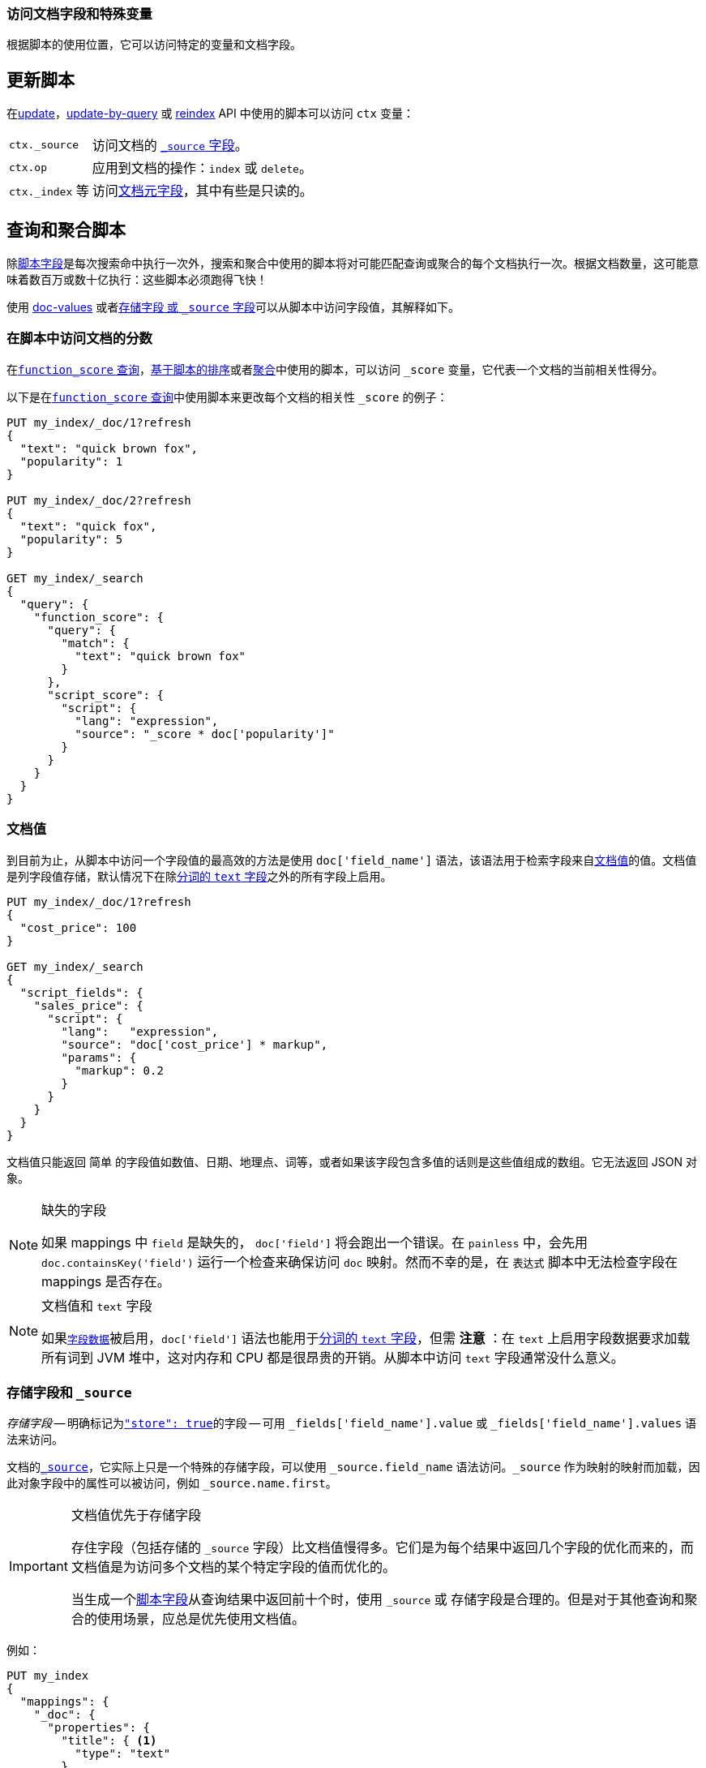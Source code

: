 [[modules-scripting-fields]]
=== 访问文档字段和特殊变量

根据脚本的使用位置，它可以访问特定的变量和文档字段。

[float]
== 更新脚本

在<<docs-update,update>>，<<docs-update-by-query,update-by-query>> 或 <<docs-reindex,reindex>> API 中使用的脚本可以访问 `ctx` 变量：

[horizontal]
`ctx._source`::     访问文档的 <<mapping-source-field,`_source` 字段>>。
`ctx.op`::          应用到文档的操作：`index` 或 `delete`。
`ctx._index` 等::  访问<<mapping-fields,文档元字段>>，其中有些是只读的。

[float]
== 查询和聚合脚本

除<<search-request-script-fields,脚本字段>>是每次搜索命中执行一次外，搜索和聚合中使用的脚本将对可能匹配查询或聚合的每个文档执行一次。根据文档数量，这可能意味着数百万或数十亿执行：这些脚本必须跑得飞快！

使用 <<modules-scripting-doc-vals,doc-values>> 或者<<modules-scripting-stored,存储字段 或 `_source` 字段>>可以从脚本中访问字段值，其解释如下。

[[scripting-score]]
[float]
=== 在脚本中访问文档的分数

在<<query-dsl-function-score-query,`function_score` 查询>>，<<search-request-sort,基于脚本的排序>>或者<<search-aggregations,聚合>>中使用的脚本，可以访问 `_score` 变量，它代表一个文档的当前相关性得分。

以下是在<<query-dsl-function-score-query,`function_score` 查询>>中使用脚本来更改每个文档的相关性 `_score` 的例子：

[source,js]
-------------------------------------
PUT my_index/_doc/1?refresh
{
  "text": "quick brown fox",
  "popularity": 1
}

PUT my_index/_doc/2?refresh
{
  "text": "quick fox",
  "popularity": 5
}

GET my_index/_search
{
  "query": {
    "function_score": {
      "query": {
        "match": {
          "text": "quick brown fox"
        }
      },
      "script_score": {
        "script": {
          "lang": "expression",
          "source": "_score * doc['popularity']"
        }
      }
    }
  }
}
-------------------------------------
// CONSOLE


[float]
[[modules-scripting-doc-vals]]
=== 文档值

到目前为止，从脚本中访问一个字段值的最高效的方法是使用 `doc['field_name']` 语法，该语法用于检索字段来自<<doc-values,文档值>>的值。文档值是列字段值存储，默认情况下在除<<text,分词的 `text` 字段>>之外的所有字段上启用。

[source,js]
-------------------------------
PUT my_index/_doc/1?refresh
{
  "cost_price": 100
}

GET my_index/_search
{
  "script_fields": {
    "sales_price": {
      "script": {
        "lang":   "expression",
        "source": "doc['cost_price'] * markup",
        "params": {
          "markup": 0.2
        }
      }
    }
  }
}
-------------------------------
// CONSOLE

文档值只能返回 `简单` 的字段值如数值、日期、地理点、词等，或者如果该字段包含多值的话则是这些值组成的数组。它无法返回 JSON 对象。

[NOTE]
.缺失的字段
===================================================

如果 mappings 中 `field` 是缺失的， `doc['field']` 将会跑出一个错误。在 `painless` 中，会先用 `doc.containsKey('field')` 运行一个检查来确保访问 `doc` 映射。然而不幸的是，在 `表达式` 脚本中无法检查字段在 mappings 是否存在。

===================================================

[NOTE]
.文档值和 `text` 字段
===================================================

如果<<fielddata,`字段数据`>>被启用，`doc['field']` 语法也能用于<<text,分词的 `text` 字段>>，但需 *注意* ：在 `text` 上启用字段数据要求加载所有词到 JVM 堆中，这对内存和 CPU 都是很昂贵的开销。从脚本中访问 `text` 字段通常没什么意义。

===================================================

[float]
[[modules-scripting-stored]]
=== 存储字段和 `_source`

_存储字段_ -- 明确标记为<<mapping-store,`"store": true`>>的字段 -- 可用 `_fields['field_name'].value` 或 `_fields['field_name'].values` 语法来访问。

文档的<<mapping-source-field,`_source`>>，它实际上只是一个特殊的存储字段，可以使用 `_source.field_name` 语法访问。`_source` 作为映射的映射而加载，因此对象字段中的属性可以被访问，例如 `_source.name.first`。

[IMPORTANT]
.文档值优先于存储字段
=========================================================

存住字段（包括存储的 `_source` 字段）比文档值慢得多。它们是为每个结果中返回几个字段的优化而来的，而文档值是为访问多个文档的某个特定字段的值而优化的。

当生成一个<<search-request-script-fields,脚本字段>>从查询结果中返回前十个时，使用 `_source` 或 存储字段是合理的。但是对于其他查询和聚合的使用场景，应总是优先使用文档值。

=========================================================


例如：

[source,js]
-------------------------------
PUT my_index
{
  "mappings": {
    "_doc": {
      "properties": {
        "title": { <1>
          "type": "text"
        },
        "first_name": {
          "type": "text",
          "store": true
        },
        "last_name": {
          "type": "text",
          "store": true
        }
      }
    }
  }
}

PUT my_index/_doc/1?refresh
{
  "title": "Mr",
  "first_name": "Barry",
  "last_name": "White"
}

GET my_index/_search
{
  "script_fields": {
    "source": {
      "script": {
        "lang": "painless",
        "source": "params._source.title + ' ' + params._source.first_name + ' ' + params._source.last_name" <2>
      }
    },
    "stored_fields": {
      "script": {
        "lang": "painless",
        "source": "params._fields['first_name'].value + ' ' + params._fields['last_name'].value"
      }
    }
  }
}
-------------------------------
// CONSOLE
<1> 因为 `title` 字段未被存储，所以不能使用 `_fields[]` 语法。
<2> `title` 字段依然可以从 `_source` 中访问。

[TIP]
.存储 vs `_source`
=======================================================

`_source` 字段仅仅是一个特殊的存储的字段，所以性能和其他存储字段相似。`_source` 提供了访问被索引的原始文档的方法（包括区分 `null` 值和空白字段，单值数组和简单标量的能力等）。

唯一真正有意义的使用存储字段而不用 `_source` 字段的时机是，`_source` 字段过于庞大并且访问个别小的存储字段相较于整个 `_source` 成本较低的时候。

=======================================================
